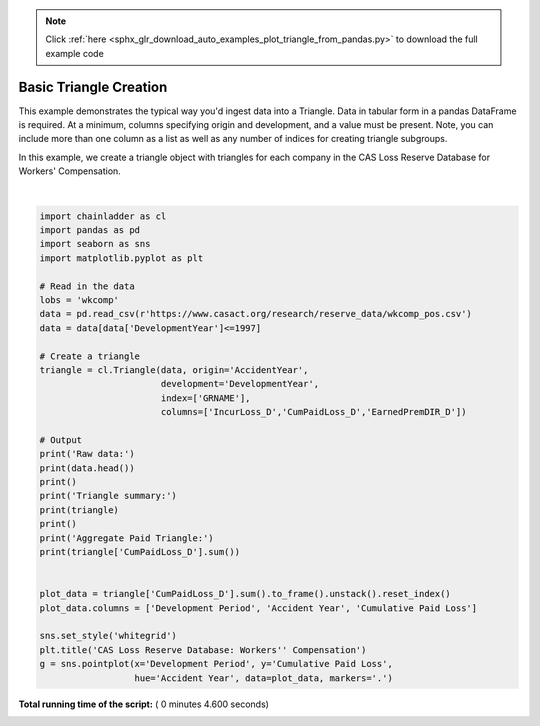 .. note::
    :class: sphx-glr-download-link-note

    Click :ref:`here <sphx_glr_download_auto_examples_plot_triangle_from_pandas.py>` to download the full example code
.. rst-class:: sphx-glr-example-title

.. _sphx_glr_auto_examples_plot_triangle_from_pandas.py:


=======================
Basic Triangle Creation
=======================

This example demonstrates the typical way you'd ingest data into a Triangle.
Data in tabular form in a pandas DataFrame is required.  At a minimum, columns
specifying origin and development, and a value must be present.  Note, you can
include more than one column as a list as well as any number of indices for
creating triangle subgroups.

In this example, we create a triangle object with triangles for each company
in the CAS Loss Reserve Database for Workers' Compensation.




.. image:: /auto_examples/images/sphx_glr_plot_triangle_from_pandas_001.png
    :class: sphx-glr-single-img


.. rst-class:: sphx-glr-script-out

 Out:

 .. code-block:: none

    Raw data:
       GRCODE               GRNAME  AccidentYear  DevelopmentYear  DevelopmentLag  IncurLoss_D        ...          BulkLoss_D  EarnedPremDIR_D  EarnedPremCeded_D  EarnedPremNet_D  Single  PostedReserve97_D
    0      86  Allstate Ins Co Grp          1988             1988               1       367404        ...              127737           400699               5957           394742       0             281872
    1      86  Allstate Ins Co Grp          1988             1989               2       362988        ...               60173           400699               5957           394742       0             281872
    2      86  Allstate Ins Co Grp          1988             1990               3       347288        ...               27763           400699               5957           394742       0             281872
    3      86  Allstate Ins Co Grp          1988             1991               4       330648        ...               15280           400699               5957           394742       0             281872
    4      86  Allstate Ins Co Grp          1988             1992               5       354690        ...               27689           400699               5957           394742       0             281872

    [5 rows x 13 columns]

    Triangle summary:
    Valuation: 1997-12
    Grain:     OYDY
    Shape:     (132, 3, 10, 10)
    index:      ['GRNAME']
    columns:    ['CumPaidLoss_D', 'EarnedPremDIR_D', 'IncurLoss_D']

    Aggregate Paid Triangle:
               12        24         36         48         60         72         84         96         108        120
    1988  285804.0  638532.0   865100.0   996363.0  1084351.0  1133188.0  1169749.0  1196917.0  1229203.0  1241715.0
    1989  307720.0  684140.0   916996.0  1065674.0  1154072.0  1210479.0  1249886.0  1291512.0  1308706.0        NaN
    1990  320124.0  757479.0  1017144.0  1169014.0  1258975.0  1315368.0  1368374.0  1394675.0        NaN        NaN
    1991  347417.0  793749.0  1053414.0  1209556.0  1307164.0  1381645.0  1414747.0        NaN        NaN        NaN
    1992  342982.0  781402.0  1014982.0  1172915.0  1281864.0  1328801.0        NaN        NaN        NaN        NaN
    1993  342385.0  743433.0   959147.0  1113314.0  1187581.0        NaN        NaN        NaN        NaN        NaN
    1994  351060.0  750392.0   993751.0  1114842.0        NaN        NaN        NaN        NaN        NaN        NaN
    1995  343841.0  768575.0   962081.0        NaN        NaN        NaN        NaN        NaN        NaN        NaN
    1996  381484.0  736040.0        NaN        NaN        NaN        NaN        NaN        NaN        NaN        NaN
    1997  340132.0       NaN        NaN        NaN        NaN        NaN        NaN        NaN        NaN        NaN




|


.. code-block:: python


    import chainladder as cl
    import pandas as pd
    import seaborn as sns
    import matplotlib.pyplot as plt

    # Read in the data
    lobs = 'wkcomp'
    data = pd.read_csv(r'https://www.casact.org/research/reserve_data/wkcomp_pos.csv')
    data = data[data['DevelopmentYear']<=1997]

    # Create a triangle
    triangle = cl.Triangle(data, origin='AccidentYear',
                           development='DevelopmentYear',
                           index=['GRNAME'],
                           columns=['IncurLoss_D','CumPaidLoss_D','EarnedPremDIR_D'])

    # Output
    print('Raw data:')
    print(data.head())
    print()
    print('Triangle summary:')
    print(triangle)
    print()
    print('Aggregate Paid Triangle:')
    print(triangle['CumPaidLoss_D'].sum())


    plot_data = triangle['CumPaidLoss_D'].sum().to_frame().unstack().reset_index()
    plot_data.columns = ['Development Period', 'Accident Year', 'Cumulative Paid Loss']

    sns.set_style('whitegrid')
    plt.title('CAS Loss Reserve Database: Workers'' Compensation')
    g = sns.pointplot(x='Development Period', y='Cumulative Paid Loss',
                      hue='Accident Year', data=plot_data, markers='.')

**Total running time of the script:** ( 0 minutes  4.600 seconds)


.. _sphx_glr_download_auto_examples_plot_triangle_from_pandas.py:


.. only :: html

 .. container:: sphx-glr-footer
    :class: sphx-glr-footer-example



  .. container:: sphx-glr-download

     :download:`Download Python source code: plot_triangle_from_pandas.py <plot_triangle_from_pandas.py>`



  .. container:: sphx-glr-download

     :download:`Download Jupyter notebook: plot_triangle_from_pandas.ipynb <plot_triangle_from_pandas.ipynb>`


.. only:: html

 .. rst-class:: sphx-glr-signature

    `Gallery generated by Sphinx-Gallery <https://sphinx-gallery.readthedocs.io>`_
